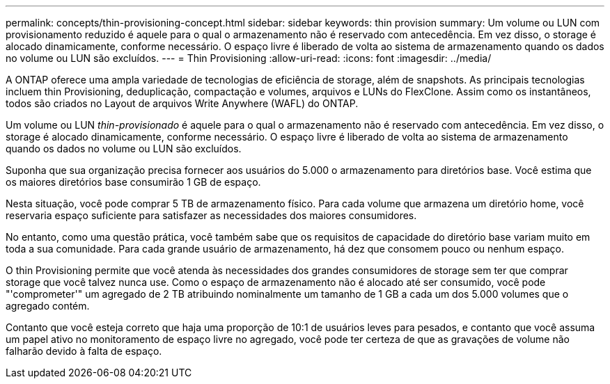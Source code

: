 ---
permalink: concepts/thin-provisioning-concept.html 
sidebar: sidebar 
keywords: thin provision 
summary: Um volume ou LUN com provisionamento reduzido é aquele para o qual o armazenamento não é reservado com antecedência. Em vez disso, o storage é alocado dinamicamente, conforme necessário. O espaço livre é liberado de volta ao sistema de armazenamento quando os dados no volume ou LUN são excluídos. 
---
= Thin Provisioning
:allow-uri-read: 
:icons: font
:imagesdir: ../media/


[role="lead"]
A ONTAP oferece uma ampla variedade de tecnologias de eficiência de storage, além de snapshots. As principais tecnologias incluem thin Provisioning, deduplicação, compactação e volumes, arquivos e LUNs do FlexClone. Assim como os instantâneos, todos são criados no Layout de arquivos Write Anywhere (WAFL) do ONTAP.

Um volume ou LUN _thin-provisionado_ é aquele para o qual o armazenamento não é reservado com antecedência. Em vez disso, o storage é alocado dinamicamente, conforme necessário. O espaço livre é liberado de volta ao sistema de armazenamento quando os dados no volume ou LUN são excluídos.

Suponha que sua organização precisa fornecer aos usuários do 5.000 o armazenamento para diretórios base. Você estima que os maiores diretórios base consumirão 1 GB de espaço.

Nesta situação, você pode comprar 5 TB de armazenamento físico. Para cada volume que armazena um diretório home, você reservaria espaço suficiente para satisfazer as necessidades dos maiores consumidores.

No entanto, como uma questão prática, você também sabe que os requisitos de capacidade do diretório base variam muito em toda a sua comunidade. Para cada grande usuário de armazenamento, há dez que consomem pouco ou nenhum espaço.

O thin Provisioning permite que você atenda às necessidades dos grandes consumidores de storage sem ter que comprar storage que você talvez nunca use. Como o espaço de armazenamento não é alocado até ser consumido, você pode "'comprometer'" um agregado de 2 TB atribuindo nominalmente um tamanho de 1 GB a cada um dos 5.000 volumes que o agregado contém.

Contanto que você esteja correto que haja uma proporção de 10:1 de usuários leves para pesados, e contanto que você assuma um papel ativo no monitoramento de espaço livre no agregado, você pode ter certeza de que as gravações de volume não falharão devido à falta de espaço.
